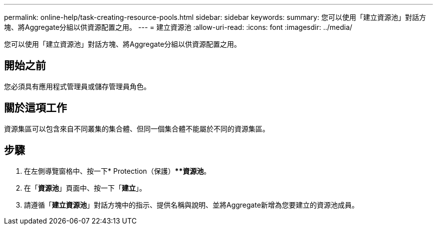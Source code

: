 ---
permalink: online-help/task-creating-resource-pools.html 
sidebar: sidebar 
keywords:  
summary: 您可以使用「建立資源池」對話方塊、將Aggregate分組以供資源配置之用。 
---
= 建立資源池
:allow-uri-read: 
:icons: font
:imagesdir: ../media/


[role="lead"]
您可以使用「建立資源池」對話方塊、將Aggregate分組以供資源配置之用。



== 開始之前

您必須具有應用程式管理員或儲存管理員角色。



== 關於這項工作

資源集區可以包含來自不同叢集的集合體、但同一個集合體不能屬於不同的資源集區。



== 步驟

. 在左側導覽窗格中、按一下* Protection（保護）***資源池*。
. 在「*資源池*」頁面中、按一下「*建立*」。
. 請遵循「*建立資源池*」對話方塊中的指示、提供名稱與說明、並將Aggregate新增為您要建立的資源池成員。

